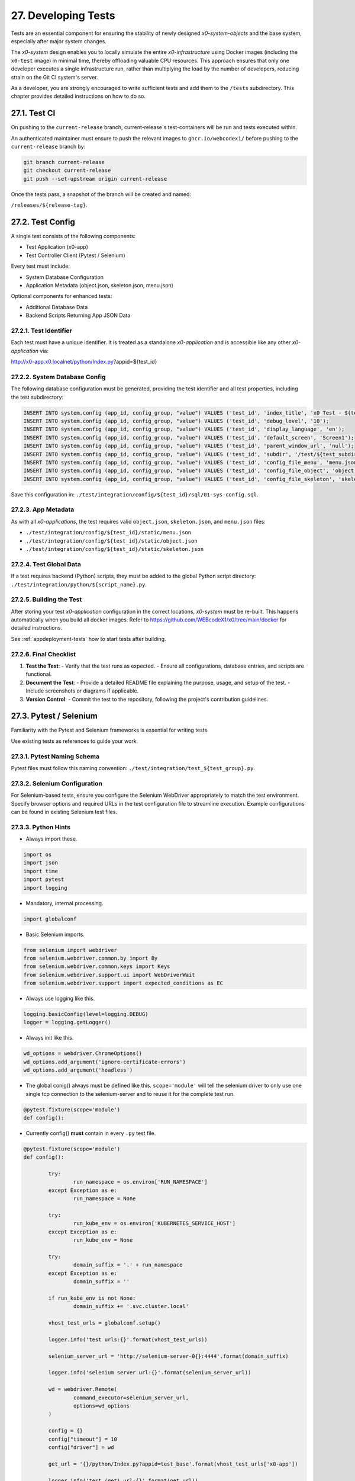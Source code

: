 .. dev-tests

.. _devtests:

27. Developing Tests
====================

Tests are an essential component for ensuring the stability of newly designed
*x0-system-objects* and the base system, especially after major system changes.

The *x0-system* design enables you to locally simulate the entire *x0-infrastructure*
using Docker images (including the ``x0-test`` image) in minimal time, thereby offloading
valuable CPU resources. This approach ensures that only one developer executes a
single infrastructure run, rather than multiplying the load by the number of developers,
reducing strain on the Git CI system's server.

As a developer, you are strongly encouraged to write sufficient tests and add them to the
``/tests`` subdirectory. This chapter provides detailed instructions on how to do so.

27.1. Test CI
-------------

On pushing to the ``current-release`` branch, current-release`s test-containers will
be run and tests executed within.

An authenticated maintainer must ensure to push the relevant images to ``ghcr.io/webcodex1/``
before pushing to the ``current-release`` branch by:

.. code-block:: bash

	git branch current-release
	git checkout current-release
	git push --set-upstream origin current-release

Once the tests pass, a snapshot of the branch will be created and named:

``/releases/${release-tag}``.

27.2. Test Config
-----------------

A single test consists of the following components:

- Test Application (x0-app)
- Test Controller Client (Pytest / Selenium)

Every test must include:

- System Database Configuration
- Application Metadata (object.json, skeleton.json, menu.json)

Optional components for enhanced tests:

- Additional Database Data
- Backend Scripts Returning App JSON Data

27.2.1. Test Identifier
***********************

Each test must have a unique identifier. It is treated as a standalone
*x0-application* and is accessible like any other *x0-application* via:

http://x0-app.x0.localnet/python/Index.py?appid=${test_id}

27.2.2. System Database Config
******************************

The following database configuration must be generated, providing the
test identifier and all test properties, including the test subdirectory:

.. code-block:: sql

	INSERT INTO system.config (app_id, config_group, "value") VALUES ('test_id', 'index_title', 'x0 Test - ${test_description}');
	INSERT INTO system.config (app_id, config_group, "value") VALUES ('test_id', 'debug_level', '10');
	INSERT INTO system.config (app_id, config_group, "value") VALUES ('test_id', 'display_language', 'en');
	INSERT INTO system.config (app_id, config_group, "value") VALUES ('test_id', 'default_screen', 'Screen1');
	INSERT INTO system.config (app_id, config_group, "value") VALUES ('test_id', 'parent_window_url', 'null');
	INSERT INTO system.config (app_id, config_group, "value") VALUES ('test_id', 'subdir', '/test/${test_subdir}');
	INSERT INTO system.config (app_id, config_group, "value") VALUES ('test_id', 'config_file_menu', 'menu.json');
	INSERT INTO system.config (app_id, config_group, "value") VALUES ('test_id', 'config_file_object', 'object.json');
	INSERT INTO system.config (app_id, config_group, "value") VALUES ('test_id', 'config_file_skeleton', 'skeleton.json');

Save this configuration in:
``./test/integration/config/${test_id}/sql/01-sys-config.sql``.

27.2.3. App Metadata
********************

As with all *x0-applications*, the test requires valid ``object.json``, ``skeleton.json``,
and ``menu.json`` files:

* ``./test/integration/config/${test_id}/static/menu.json``
* ``./test/integration/config/${test_id}/static/object.json``
* ``./test/integration/config/${test_id}/static/skeleton.json``

27.2.4. Test Global Data
************************

If a test requires backend (Python) scripts, they must be added to the global Python
script directory: ``./test/integration/python/${script_name}.py``.

27.2.5. Building the Test
*************************

After storing your test *x0-application* configuration in the correct locations,
*x0-system* must be re-built. This happens automatically when you build all docker images.
Refer to https://github.com/WEBcodeX1/x0/tree/main/docker for detailed instructions.

See :ref:`appdeployment-tests` how to start tests after building.

27.2.6. Final Checklist
***********************

1. **Test the Test**:
   - Verify that the test runs as expected.
   - Ensure all configurations, database entries, and scripts are functional.

2. **Document the Test**:
   - Provide a detailed README file explaining the purpose, usage, and setup of the test.
   - Include screenshots or diagrams if applicable.

3. **Version Control**:
   - Commit the test to the repository, following the project's contribution guidelines.

27.3. Pytest / Selenium
-----------------------

Familiarity with the Pytest and Selenium frameworks is essential for writing tests.

Use existing tests as references to guide your work.

27.3.1. Pytest Naming Schema
****************************

Pytest files must follow this naming convention:
``./test/integration/test_${test_group}.py``.

27.3.2. Selenium Configuration
******************************

For Selenium-based tests, ensure you configure the Selenium WebDriver appropriately
to match the test environment. Specify browser options and required URLs in the test
configuration file to streamline execution. Example configurations can be found in
existing Selenium test files.

27.3.3. Python Hints
********************

- Always import these.

.. code-block:: python

	import os
	import json
	import time
	import pytest
	import logging

- Mandatory, internal processing.

.. code-block:: python

	import globalconf

- Basic Selenium imports.

.. code-block:: python

	from selenium import webdriver
	from selenium.webdriver.common.by import By
	from selenium.webdriver.common.keys import Keys
	from selenium.webdriver.support.ui import WebDriverWait
	from selenium.webdriver.support import expected_conditions as EC

- Always use logging like this.

.. code-block:: python

	logging.basicConfig(level=logging.DEBUG)
	logger = logging.getLogger()

- Always init like this.

.. code-block:: python

	wd_options = webdriver.ChromeOptions()
	wd_options.add_argument('ignore-certificate-errors')
	wd_options.add_argument('headless')

- The global conig() always must be defined like this.
  ``scope='module'`` will tell the selenium driver to only use one single
  tcp connection to the selenium-server and to reuse it for the complete test
  run.

.. code-block:: python

	@pytest.fixture(scope='module')
	def config():

- Currently config() **must** contain in every ``.py`` test file.

.. code-block:: python

	@pytest.fixture(scope='module')
	def config():

		try:
			run_namespace = os.environ['RUN_NAMESPACE']
		except Exception as e:
			run_namespace = None

		try:
			run_kube_env = os.environ['KUBERNETES_SERVICE_HOST']
		except Exception as e:
			run_kube_env = None

		try:
			domain_suffix = '.' + run_namespace
		except Exception as e:
			domain_suffix = ''

		if run_kube_env is not None:
			domain_suffix += '.svc.cluster.local'

		vhost_test_urls = globalconf.setup()

		logger.info('test urls:{}'.format(vhost_test_urls))

		selenium_server_url = 'http://selenium-server-0{}:4444'.format(domain_suffix)

		logger.info('selenium server url:{}'.format(selenium_server_url))

		wd = webdriver.Remote(
			command_executor=selenium_server_url,
			options=wd_options
		)

		config = {}
		config["timeout"] = 10
		config["driver"] = wd

		get_url = '{}/python/Index.py?appid=test_base'.format(vhost_test_urls['x0-app'])

		logger.info('test (get) url:{}'.format(get_url))

		config["driver"].get(get_url)

		return config

- Always get the global driver data inside test method.

.. code-block:: python

	def test_method_name(self, config):
		d, w = config["driver"], config["timeout"]
		wait = WebDriverWait(d, w)

- A common test class and method.

.. code-block:: python

	class TestGeneral:

		def test_suspicious_id_null(self, config):
			"""Find suspicious ID names containing the string null"""
			d, w = config["driver"], config["timeout"]
			wait = WebDriverWait(d, w)
			elem = wait.until(EC.presence_of_element_located((By.CSS_SELECTOR, config["ready_selector"])))

			elems = d.find_elements(By.XPATH, "//*[contains(@id,'null')]")
			assert len(elems) == 0, 'Problematic string "null" found in one or more IDs'
